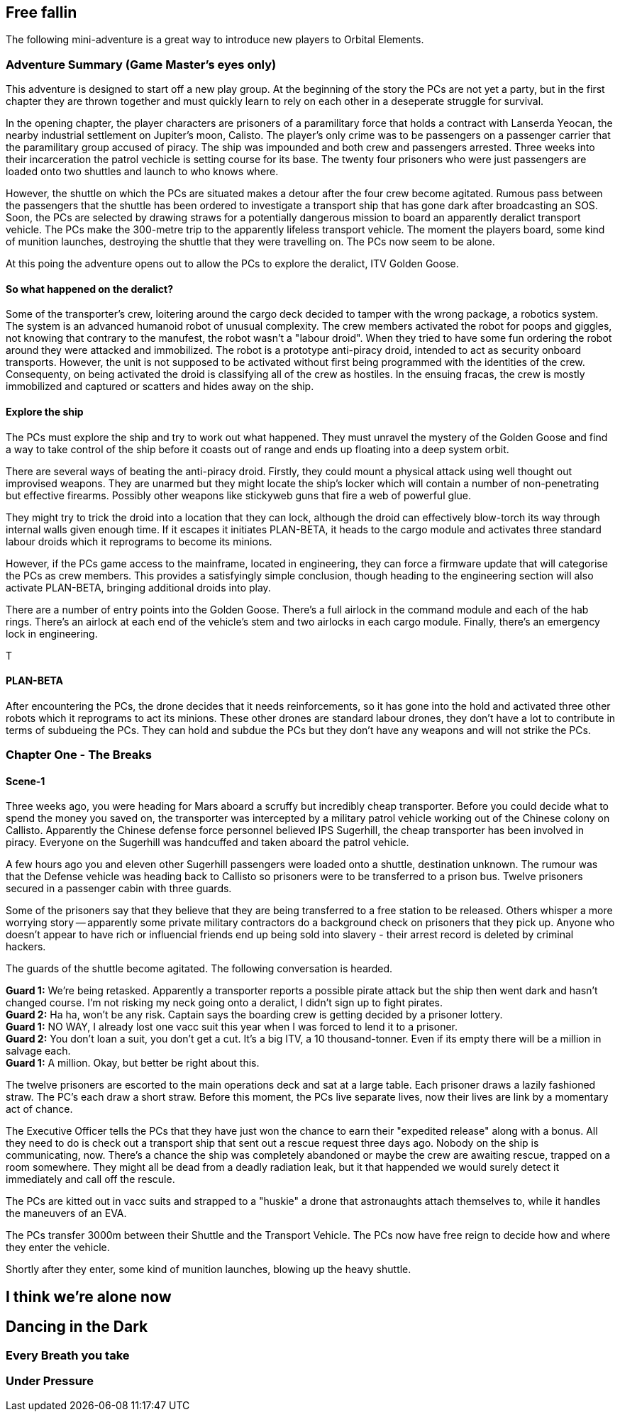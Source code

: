 == Free fallin



The following mini-adventure is a great way to introduce new players to Orbital Elements. 



=== Adventure Summary (Game Master's eyes only)

This adventure is designed to start off a new play group. At the beginning of the story the PCs are not yet a party, but in the first chapter they are thrown together and must quickly learn to rely on each other in a deseperate struggle for survival.

In the opening chapter, the player characters are prisoners of a paramilitary force that holds a contract with Lanserda Yeocan, the nearby industrial settlement on Jupiter's moon, Calisto. The player's only crime was to be passengers on a passenger carrier that the paramilitary group accused of piracy. The ship was impounded and both crew and passengers arrested. Three weeks into their incarceration the patrol vechicle is setting course for its base. The twenty four prisoners who were just passengers are loaded onto two shuttles and launch to who knows where.

However, the shuttle on which the PCs are situated makes a detour after the four crew become agitated. Rumous pass between the passengers that the shuttle has been ordered to investigate a transport ship that has gone dark after broadcasting an SOS. Soon, the PCs are selected by drawing straws for a potentially dangerous mission to board an apparently deralict transport vehicle. The PCs make the 300-metre trip to the apparently lifeless transport vehicle. The moment the players board, some kind of munition launches, destroying the shuttle that they were travelling on. The PCs now seem to be alone.

At this poing the adventure opens out to allow the PCs to explore the deralict, ITV Golden Goose.

==== So what happened on the deralict?

Some of the transporter's crew, loitering around the cargo deck decided to tamper with the wrong package, a robotics system. The system is an advanced humanoid robot of unusual complexity. The crew members activated the robot for poops and giggles, not knowing that contrary to the manufest, the robot wasn't a "labour droid". When they tried to have some fun ordering the robot around they were attacked and immobilized. The robot is a prototype anti-piracy droid, intended to act as security onboard transports. However, the unit is not supposed to be activated without first being programmed with the identities of the crew. Consequenty, on being activated the droid is classifying all of the crew as hostiles. In the ensuing fracas, the crew is mostly immobilized and captured or scatters and hides away on the ship.

==== Explore the ship

The PCs must explore the ship and try to work out what happened. They must unravel the mystery of the Golden Goose and find a way to take control of the ship before it coasts out of range and ends up floating into a deep system orbit.

There are several ways of beating the anti-piracy droid. Firstly, they could mount a physical attack using well thought out improvised weapons. They are unarmed but they might locate the ship's locker which will contain a number of non-penetrating but effective firearms. Possibly other weapons like stickyweb guns that fire a web of powerful glue.

They might try to trick the droid into a location that they can lock, although the droid can effectively blow-torch its way through internal walls given enough time. If it escapes it initiates PLAN-BETA, it heads to the cargo module and activates three standard labour droids which it reprograms to become its minions.

However, if the PCs game access to the mainframe, located in engineering, they can force a firmware update that will categorise the PCs as crew members. This provides a satisfyingly simple conclusion, though heading to the engineering section will also activate PLAN-BETA, bringing additional droids into play.

There are a number of entry points into the Golden Goose. There's a full airlock in the command module and each of the hab rings. There's an airlock at each end of the vehicle's stem and two airlocks in each cargo module. Finally, there's an emergency lock in engineering.

T



==== PLAN-BETA

After encountering the PCs, the drone decides that it needs reinforcements, so it has gone into the hold and activated three other robots which it reprograms to act its minions. These other drones are standard labour drones, they don't have a lot to contribute in terms of subdueing the PCs. They can hold and subdue the PCs but they don't have any weapons and will not strike the PCs. 




=== Chapter One - The Breaks

==== Scene-1 

Three weeks ago, you were heading for Mars aboard a scruffy but incredibly cheap transporter. Before you could decide what to spend the money you saved on, the transporter was intercepted by a military patrol vehicle working out of the Chinese colony on Callisto. Apparently the Chinese defense force personnel believed IPS Sugerhill, the cheap transporter has been involved in piracy. Everyone on the Sugerhill was handcuffed and taken aboard the patrol vehicle.

A few hours ago you and eleven other Sugerhill passengers were loaded onto a shuttle, destination unknown. The rumour was that the Defense vehicle was heading back to Callisto so prisoners were to be transferred to a prison bus. Twelve prisoners secured in a passenger cabin with three guards.

Some of the prisoners say that they believe that they are being transferred to a free station to be released. Others whisper a more worrying story -- apparently some private military contractors do a background check on prisoners that they pick up. Anyone who doesn't appear to have rich or influencial friends end up being sold into slavery - their arrest record is deleted by criminal hackers.

The guards of the shuttle become agitated. The following conversation is hearded.

**Guard 1:** We're being retasked. Apparently a transporter reports a possible pirate attack but the ship then went dark and hasn't changed course. I'm not risking my neck going onto a deralict, I didn't sign up to fight pirates. +
**Guard 2:** Ha ha, won't be any risk. Captain says the boarding crew is getting decided by a prisoner lottery. +
**Guard 1:** NO WAY, I already lost one vacc suit this year when I was forced to lend it to a prisoner. +
**Guard 2:** You don't loan a suit, you don't get a cut. It's a big ITV, a 10 thousand-tonner. Even if its empty there will be a million in salvage each. + 
**Guard 1:** A million. Okay, but better be right about this.

The twelve prisoners are escorted to the main operations deck and sat at a large table. Each prisoner draws a lazily fashioned straw. The PC's each draw a short straw. Before this moment, the PCs live separate lives, now their lives are link by a momentary act of chance.

The Executive Officer tells the PCs that they have just won the chance to earn their "expedited release" along with a bonus. All they need to do is check out a transport ship that sent out a rescue request three days ago. Nobody on the ship is communicating, now. There's a chance the ship was completely abandoned or maybe the crew are awaiting rescue, trapped on a room somewhere. They might all be dead from a deadly radiation leak, but it that happended we would surely detect it immediately and call off the rescule.

The PCs are kitted out in vacc suits and strapped to a "huskie" a drone that astronaughts attach themselves to, while it handles the maneuvers of an EVA.

The PCs transfer 3000m between their Shuttle and the Transport Vehicle. The PCs now have free reign to decide how and where they enter the vehicle.

Shortly after they enter, some kind of munition launches, blowing up the heavy shuttle. 

== I think we're alone now


== Dancing in the Dark


=== Every Breath you take


=== Under Pressure
